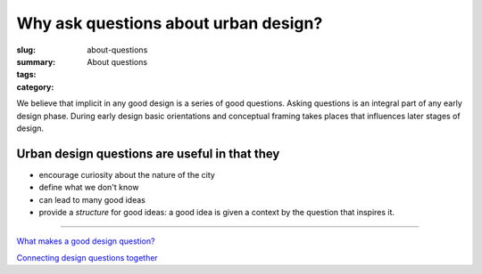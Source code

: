 Why ask questions about urban design? 
==================================================

:slug: about-questions
:summary: About questions
:tags:
:category:


We believe that implicit in any good design is a series of good questions. Asking questions is an integral part of any early design phase. During early design basic orientations and conceptual framing takes places that influences later stages of design.

Urban design questions are useful in that they
--------------------------------------------------

- encourage curiosity about the nature of the city
- define what we don't know
- can lead to many good ideas
- provide a *structure* for good ideas: a good idea is given a context by the question that inspires it. 

------

`What makes a good design question? <{filename} good-questions.rst>`_

`Connecting design questions together <{filename} connecting-questions.rst>`_








